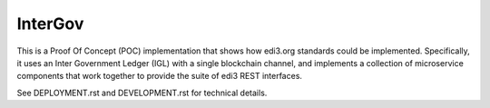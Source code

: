 InterGov
========

This is a Proof Of Concept (POC) implementation
that shows how edi3.org standards could be implemented.
Specifically, it uses an Inter Government Ledger (IGL)
with a single blockchain channel,
and implements a collection of microservice components
that work together to provide the suite of edi3 REST interfaces.

See DEPLOYMENT.rst and DEVELOPMENT.rst for technical details.
